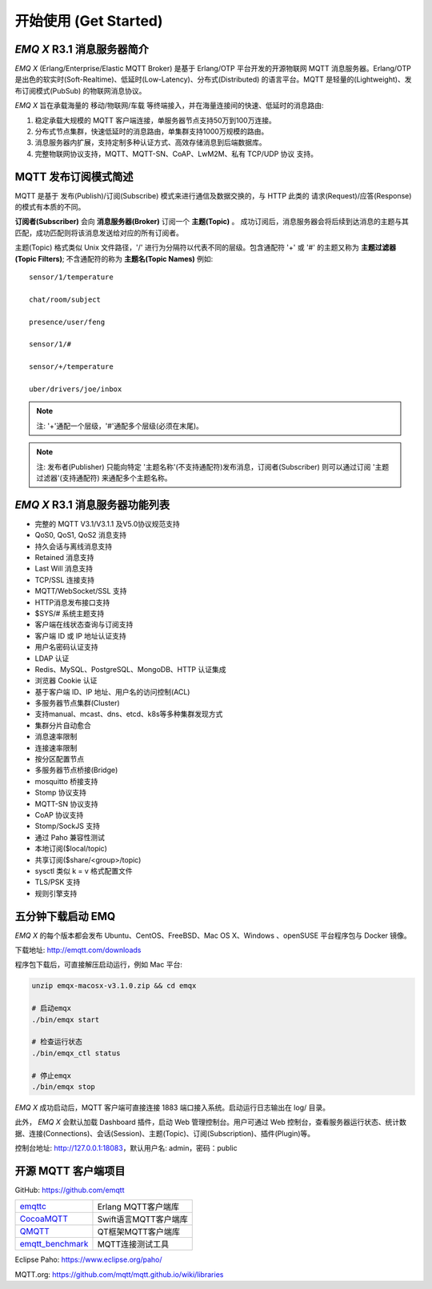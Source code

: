 
.. _getstarted:

======================
开始使用 (Get Started)
======================

.. _intro:

---------------------------
*EMQ X* R3.1 消息服务器简介
---------------------------

*EMQ X* (Erlang/Enterprise/Elastic MQTT Broker) 是基于 Erlang/OTP 平台开发的开源物联网 MQTT 消息服务器。Erlang/OTP 是出色的软实时(Soft-Realtime)、低延时(Low-Latency)、分布式(Distributed) 的语言平台。MQTT 是轻量的(Lightweight)、发布订阅模式(PubSub) 的物联网消息协议。

*EMQ X* 旨在承载海量的 移动/物联网/车载 等终端接入，并在海量连接间的快速、低延时的消息路由:

1. 稳定承载大规模的 MQTT 客户端连接，单服务器节点支持50万到100万连接。

2. 分布式节点集群，快速低延时的消息路由，单集群支持1000万规模的路由。

3. 消息服务器内扩展，支持定制多种认证方式、高效存储消息到后端数据库。

4. 完整物联网协议支持，MQTT、MQTT-SN、CoAP、LwM2M、私有 TCP/UDP 协议 支持。

.. _mqtt_pubsub:

---------------------
MQTT 发布订阅模式简述
---------------------

MQTT 是基于 发布(Publish)/订阅(Subscribe) 模式来进行通信及数据交换的，与 HTTP 此类的 请求(Request)/应答(Response) 的模式有本质的不同。

**订阅者(Subscriber)** 会向 **消息服务器(Broker)** 订阅一个 **主题(Topic)** 。 成功订阅后，消息服务器会将后续到达消息的主题与其匹配，成功匹配则将该消息发送给对应的所有订阅者。

主题(Topic) 格式类似 Unix 文件路径，'/' 进行为分隔符以代表不同的层级。包含通配符 '+' 或 '#' 的主题又称为 **主题过滤器(Topic Filters)**; 不含通配符的称为 **主题名(Topic Names)** 例如::

    sensor/1/temperature

    chat/room/subject

    presence/user/feng

    sensor/1/#

    sensor/+/temperature

    uber/drivers/joe/inbox


.. NOTE:: 注: '+'通配一个层级，'#'通配多个层级(必须在末尾)。
.. NOTE:: 注: 发布者(Publisher) 只能向特定 '主题名称'(不支持通配符)发布消息，订阅者(Subscriber) 则可以通过订阅 '主题过滤器'(支持通配符) 来通配多个主题名称。

.. _features:

-------------------------------
*EMQ X* R3.1 消息服务器功能列表
-------------------------------

* 完整的 MQTT V3.1/V3.1.1 及V5.0协议规范支持
* QoS0, QoS1, QoS2 消息支持
* 持久会话与离线消息支持
* Retained 消息支持
* Last Will 消息支持
* TCP/SSL 连接支持
* MQTT/WebSocket/SSL 支持
* HTTP消息发布接口支持
* $SYS/# 系统主题支持
* 客户端在线状态查询与订阅支持
* 客户端 ID 或 IP 地址认证支持
* 用户名密码认证支持
* LDAP 认证
* Redis、MySQL、PostgreSQL、MongoDB、HTTP 认证集成
* 浏览器 Cookie 认证
* 基于客户端 ID、IP 地址、用户名的访问控制(ACL)
* 多服务器节点集群(Cluster)
* 支持manual、mcast、dns、etcd、k8s等多种集群发现方式
* 集群分片自动愈合
* 消息速率限制
* 连接速率限制
* 按分区配置节点
* 多服务器节点桥接(Bridge)
* mosquitto 桥接支持
* Stomp 协议支持
* MQTT-SN 协议支持
* CoAP 协议支持
* Stomp/SockJS 支持
* 通过 Paho 兼容性测试
* 本地订阅($local/topic)
* 共享订阅($share/<group>/topic)
* sysctl 类似 k = v 格式配置文件
* TLS/PSK 支持
* 规则引擎支持

.. _quick_start:

------------------
五分钟下载启动 EMQ
------------------

*EMQ X* 的每个版本都会发布 Ubuntu、CentOS、FreeBSD、Mac OS X、Windows 、openSUSE 平台程序包与 Docker 镜像。

下载地址: http://emqtt.com/downloads

程序包下载后，可直接解压启动运行，例如 Mac 平台:

.. code-block:: bash

    unzip emqx-macosx-v3.1.0.zip && cd emqx

    # 启动emqx
    ./bin/emqx start

    # 检查运行状态
    ./bin/emqx_ctl status

    # 停止emqx
    ./bin/emqx stop

*EMQ X* 成功启动后，MQTT 客户端可直接连接 1883 端口接入系统。启动运行日志输出在 log/ 目录。

此外， *EMQ X* 会默认加载 Dashboard 插件，启动 Web 管理控制台。用户可通过 Web 控制台，查看服务器运行状态、统计数据、连接(Connections)、会话(Session)、主题(Topic)、订阅(Subscription)、插件(Plugin)等。

控制台地址: http://127.0.0.1:18083，默认用户名: admin，密码：public

.. image:: ./_static/images/dashboard.png

.. _mqtt_clients:

--------------------
开源 MQTT 客户端项目
--------------------

GitHub: https://github.com/emqtt

+--------------------+----------------------+
| `emqttc`_          | Erlang MQTT客户端库  |
+--------------------+----------------------+
| `CocoaMQTT`_       | Swift语言MQTT客户端库|
+--------------------+----------------------+
| `QMQTT`_           | QT框架MQTT客户端库   |
+--------------------+----------------------+
| `emqtt_benchmark`_ | MQTT连接测试工具     |
+--------------------+----------------------+

Eclipse Paho: https://www.eclipse.org/paho/

MQTT.org: https://github.com/mqtt/mqtt.github.io/wiki/libraries

.. _emqttc:          https://github.com/emqtt/emqttc
.. _emqtt_benchmark: https://github.com/emqtt/emqtt_benchmark
.. _CocoaMQTT:       https://github.com/emqtt/CocoaMQTT
.. _QMQTT:           https://github.com/emqtt/qmqtt
